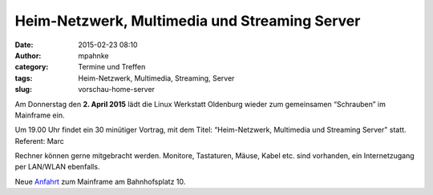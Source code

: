 Heim-Netzwerk, Multimedia und Streaming Server
##############################################
:date: 2015-02-23 08:10
:author: mpahnke
:category: Termine und Treffen
:tags: Heim-Netzwerk, Multimedia, Streaming, Server
:slug: vorschau-home-server



Am Donnerstag den **2. April 2015** lädt die Linux Werkstatt Oldenburg wieder zum gemeinsamen 
“Schrauben” im Mainframe ein.


Um 19.00 Uhr findet ein 30 minütiger Vortrag, mit 
dem Titel: “Heim-Netzwerk, Multimedia und Streaming Server" statt. Referent: Marc


Rechner können gerne mitgebracht werden. Monitore, Tastaturen, Mäuse, Kabel etc. sind vorhanden, ein Internetzugang per LAN/WLAN ebenfalls.

Neue Anfahrt_ zum Mainframe am Bahnhofsplatz 10.

.. _Anfahrt: http://mainframe.io/contact.de.html

